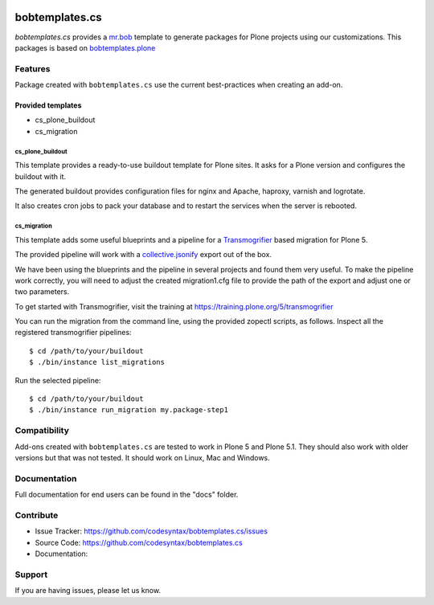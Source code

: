 
.. image:: https://secure.travis-ci.org/codesyntax/bobtemplates.cs.png?branch=master
    :target: http://travis-ci.org/codesyntax/bobtemplates.cs

.. image:: https://coveralls.io/repos/github/codesyntax/bobtemplates.cs/badge.svg?branch=master
    :target: https://coveralls.io/github/codesyntax/bobtemplates.cs?branch=master
    :alt: Coveralls

.. image:: https://img.shields.io/pypi/v/bobtemplates.cs.svg
    :target: https://pypi.python.org/pypi/bobtemplates.cs/
    :alt: Latest Version

.. image:: https://readthedocs.org/projects/bobtemplatescs/badge/?version=latest
        :target: https://bobtemplatescs.readthedocs.io/en/latest/?badge=latest
        :alt: Documentation Status

.. image:: https://img.shields.io/pypi/l/bobtemplates.cs.svg
    :target: https://pypi.python.org/pypi/bobtemplates.cs/
    :alt: License

================
bobtemplates.cs
================

`bobtemplates.cs` provides a `mr.bob <http://mrbob.readthedocs.org/en/latest/>`_ template to generate packages for Plone projects using our customizations. This packages is based on `bobtemplates.plone <https://pypi.python.org/project/bobtemplates.plone>`_


Features
========

Package created with ``bobtemplates.cs`` use the current best-practices when creating an add-on.

Provided templates
------------------

- cs_plone_buildout
- cs_migration

cs_plone_buildout
~~~~~~~~~~~~~~~~~

This template provides a ready-to-use buildout template for Plone sites. It asks for a Plone version
and configures the buildout with it.

The generated buildout provides configuration files for nginx and Apache, haproxy, varnish and logrotate.

It also creates cron jobs to pack your database and to restart the services when the server is rebooted.


cs_migration
~~~~~~~~~~~~

This template adds some useful blueprints and a pipeline for a `Transmogrifier`_ based migration for Plone 5.

The provided pipeline will work with a
`collective.jsonify <https://pypi.org/project/collective.jsonify/>`_ export out of the box.

We have been using the blueprints and the pipeline in several projects and found them very useful. To make the pipeline work correctly, you will need to adjust the created migration1.cfg file to provide the path of the export and adjust one or two parameters.

To get started with Transmogrifier, visit the training at https://training.plone.org/5/transmogrifier

You can run the migration from the command line, using the provided zopectl scripts, as follows. Inspect all the registered transmogrifier pipelines::

  $ cd /path/to/your/buildout
  $ ./bin/instance list_migrations


Run the selected pipeline::

  $ cd /path/to/your/buildout
  $ ./bin/instance run_migration my.package-step1




Compatibility
=============

Add-ons created with ``bobtemplates.cs`` are tested to work in Plone 5 and Plone 5.1.
They should also work with older versions but that was not tested.
It should work on Linux, Mac and Windows.


Documentation
=============

Full documentation for end users can be found in the "docs" folder.


Contribute
==========

- Issue Tracker: https://github.com/codesyntax/bobtemplates.cs/issues
- Source Code: https://github.com/codesyntax/bobtemplates.cs
- Documentation:


Support
=======

If you are having issues, please let us know.

.. _`Transmogrifier`: https://pypi.org/projects/collective.transmogrifier
